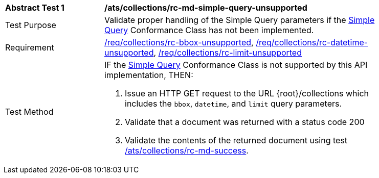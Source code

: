 [[ats_collections_rc-md-simple-query-unsupported]]
[width="90%",cols="2,6a"]
|===
^|*Abstract Test {counter:ats-id}* |*/ats/collections/rc-md-simple-query-unsupported*
^|Test Purpose |Validate proper handling of the Simple Query parameters if the <<rc-simple-query-section,Simple Query>> Conformance Class has not been implemented.
^|Requirement |<<req_collections_rc-bbox-unsupported,/req/collections/rc-bbox-unsupported>>, <<req_collections_rc-datetime-unsupported,/req/collections/rc-datetime-unsupported>>, <<req_collections_rc-limit-unsupported,/req/collections/rc-limit-unsupported>>
^|Test Method |IF the <<rc-simple-query-section,Simple Query>> Conformance Class is not supported by this API implementation, THEN:

. Issue an HTTP GET request to the URL {root}/collections which includes the `bbox`, `datetime`, and `limit` query parameters.
. Validate that a document was returned with a status code 200
. Validate the contents of the returned document using test <<ats_collections_rc-md-success,/ats/collections/rc-md-success>>.
|===

